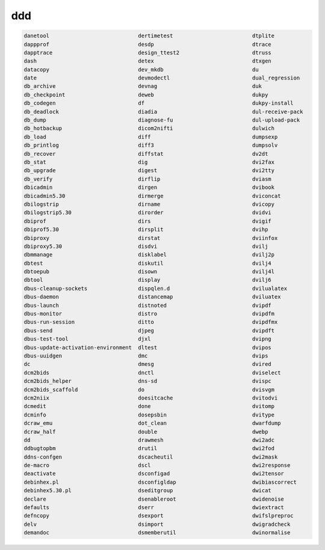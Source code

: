 ddd
===

.. code:: Bash

   danetool                            dertimetest                         dtplite
   dappprof                            desdp                               dtrace
   dapptrace                           design_ttest2                       dtruss
   dash                                detex                               dtxgen
   datacopy                            dev_mkdb                            du
   date                                devmodectl                          dual_regression
   db_archive                          devnag                              duk
   db_checkpoint                       deweb                               dukpy
   db_codegen                          df                                  dukpy-install
   db_deadlock                         diadia                              dul-receive-pack
   db_dump                             diagnose-fu                         dul-upload-pack
   db_hotbackup                        dicom2nifti                         dulwich
   db_load                             diff                                dumpsexp
   db_printlog                         diff3                               dumpsolv
   db_recover                          diffstat                            dv2dt
   db_stat                             dig                                 dvi2fax
   db_upgrade                          digest                              dvi2tty
   db_verify                           dirflip                             dviasm
   dbicadmin                           dirgen                              dvibook
   dbicadmin5.30                       dirmerge                            dviconcat
   dbilogstrip                         dirname                             dvicopy
   dbilogstrip5.30                     dirorder                            dvidvi
   dbiprof                             dirs                                dvigif
   dbiprof5.30                         dirsplit                            dvihp
   dbiproxy                            dirstat                             dviinfox
   dbiproxy5.30                        disdvi                              dvilj
   dbmmanage                           disklabel                           dvilj2p
   dbtest                              diskutil                            dvilj4
   dbtoepub                            disown                              dvilj4l
   dbtool                              display                             dvilj6
   dbus-cleanup-sockets                dispqlen.d                          dvilualatex
   dbus-daemon                         distancemap                         dviluatex
   dbus-launch                         distnoted                           dvipdf
   dbus-monitor                        distro                              dvipdfm
   dbus-run-session                    ditto                               dvipdfmx
   dbus-send                           djpeg                               dvipdft
   dbus-test-tool                      djxl                                dvipng
   dbus-update-activation-environment  dltest                              dvipos
   dbus-uuidgen                        dmc                                 dvips
   dc                                  dmesg                               dvired
   dcm2bids                            dnctl                               dviselect
   dcm2bids_helper                     dns-sd                              dvispc
   dcm2bids_scaffold                   do                                  dvisvgm
   dcm2niix                            doesitcache                         dvitodvi
   dcmedit                             done                                dvitomp
   dcminfo                             dosepsbin                           dvitype
   dcraw_emu                           dot_clean                           dwarfdump
   dcraw_half                          double                              dwebp
   dd                                  drawmesh                            dwi2adc
   ddbugtopbm                          drutil                              dwi2fod
   ddns-confgen                        dscacheutil                         dwi2mask
   de-macro                            dscl                                dwi2response
   deactivate                          dsconfigad                          dwi2tensor
   debinhex.pl                         dsconfigldap                        dwibiascorrect
   debinhex5.30.pl                     dseditgroup                         dwicat
   declare                             dsenableroot                        dwidenoise
   defaults                            dserr                               dwiextract
   defncopy                            dsexport                            dwifslpreproc
   delv                                dsimport                            dwigradcheck
   demandoc                            dsmemberutil                        dwinormalise

